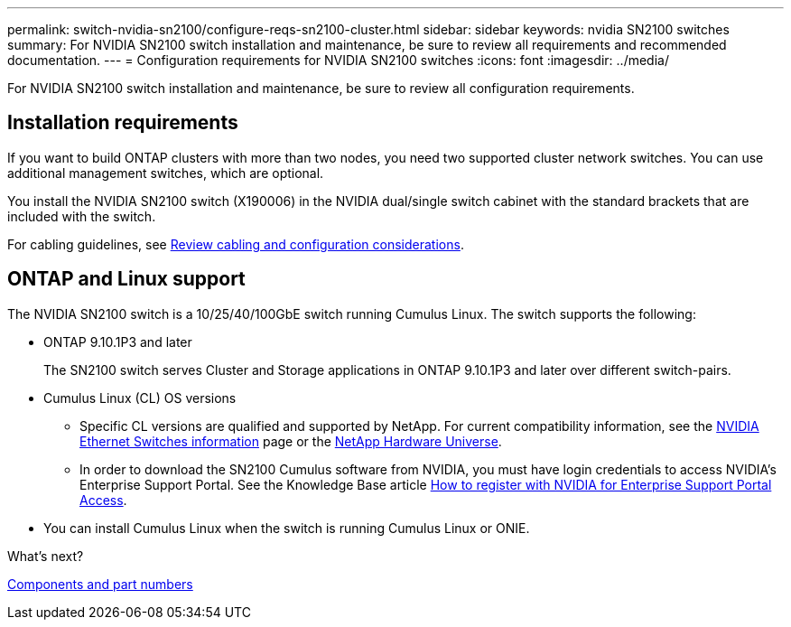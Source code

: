 ---
permalink: switch-nvidia-sn2100/configure-reqs-sn2100-cluster.html
sidebar: sidebar
keywords: nvidia SN2100 switches
summary: For NVIDIA SN2100 switch installation and maintenance, be sure to review all requirements and recommended documentation. 
---
= Configuration requirements for NVIDIA SN2100 switches
:icons: font
:imagesdir: ../media/

[.lead]
For NVIDIA SN2100 switch installation and maintenance, be sure to review all configuration requirements. 

== Installation requirements

If you want to build ONTAP clusters with more than two nodes, you need two supported cluster network switches. You can use additional management switches, which are optional.

You install the NVIDIA SN2100 switch (X190006) in the NVIDIA dual/single switch cabinet with the standard brackets that are included with the switch. 

For cabling guidelines, see link:cabling-considerations-sn2100-cluster.html[Review cabling and configuration considerations].

== ONTAP and Linux support

The NVIDIA SN2100 switch is a 10/25/40/100GbE switch running Cumulus Linux. The switch supports the following:

* ONTAP 9.10.1P3 and later
+
The SN2100 switch serves Cluster and Storage applications in ONTAP 9.10.1P3 and later over different switch-pairs. 

* Cumulus Linux (CL) OS versions
** Specific CL versions are qualified and supported by NetApp. For current compatibility information, see the link:https://mysupport.netapp.com/site/info/nvidia-cluster-switch[NVIDIA Ethernet Switches information^] page or the link:https://hwu.netapp.com[NetApp Hardware Universe^].

** In order to download the SN2100 Cumulus software from NVIDIA, you must have login credentials to access NVIDIA's Enterprise Support Portal. See the Knowledge Base article https://kb.netapp.com/onprem/Switches/Nvidia/How_To_Register_With_NVIDIA_For_Enterprise_Support_Portal_Access[How to register with NVIDIA for Enterprise Support Portal Access^]. 

//For current compatibility information, see the https://mysupport.netapp.com/site/info/nvidia-cluster-switch[NVIDIA Ethernet Switches^] information page.

* You can install Cumulus Linux when the switch is running Cumulus Linux or ONIE.

.What's next?
link:components-sn2100-cluster.html[Components and part numbers]

// Updated content as part of the LH release of CL 5.4, 2023-APR-17
// Updates for AFFFASDOC-167, 2023-NOV-14
// Updates for GH issues #230 & 231, 2024-DEC-10
// Updates for AFFFASDOC-370, 2025-JUL-29